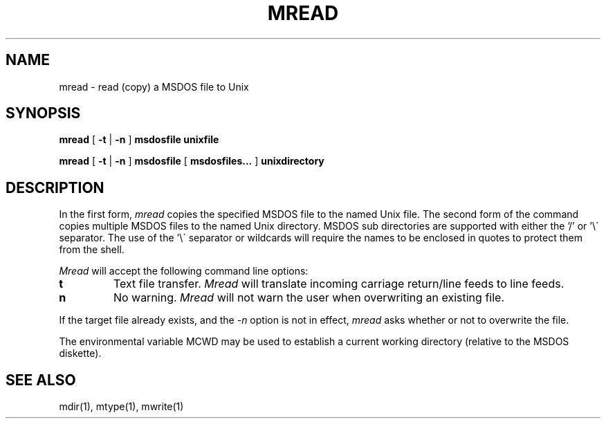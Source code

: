 .TH MREAD 1 local
.SH NAME
mread \- read (copy) a MSDOS file to Unix
.SH SYNOPSIS
.B mread
[
.B -t
|
.B -n
]
.B msdosfile unixfile
.PP
.B mread
[
.B -t
|
.B -n
]
.B  msdosfile
[
.B msdosfiles...
]
.B unixdirectory
.SH DESCRIPTION
In the first form, 
.I mread
copies the specified MSDOS file to the named Unix file.  The second form
of the command copies multiple MSDOS files to the named Unix directory.
MSDOS sub directories are supported with either the '/' or '\e\' separator.
The use of the '\e\' separator or wildcards will require the names to be
enclosed in quotes to protect them from the shell.
.PP
.I Mread
will accept the following command line options:
.TP
.B t
Text file transfer.
.I Mread
will translate incoming carriage return/line feeds to line feeds.
.TP
.B n
No warning.
.I Mread
will not warn the user when overwriting an existing file.
.PP
If the target file already exists, and the
.I -n
option is not in effect,
.I mread
asks whether or not to overwrite the file.
.PP
The environmental variable MCWD may be used to establish a current
working directory (relative to the MSDOS diskette).
.SH SEE ALSO
mdir(1), mtype(1), mwrite(1)
